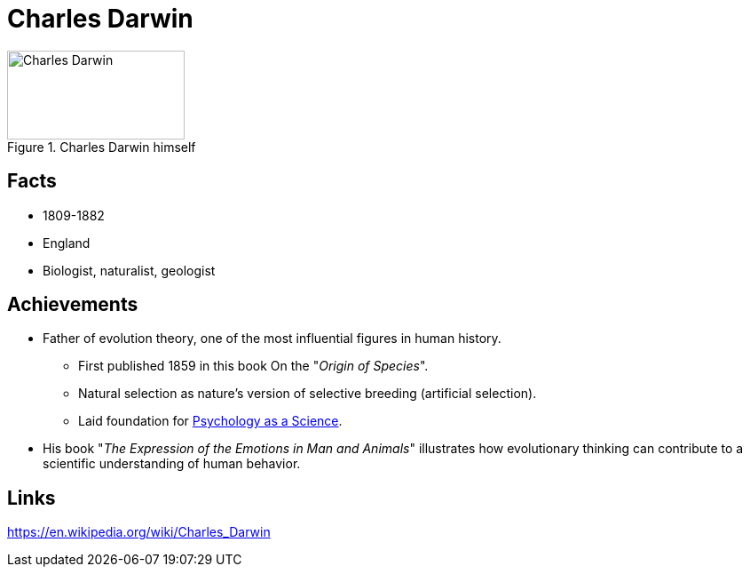 = Charles Darwin

[#img-darwin]
.Charles Darwin himself
image::darwin-charles.png[Charles Darwin,200,100]

== Facts

* 1809-1882
* England
* Biologist, naturalist, geologist

== Achievements

* Father of evolution theory, one of the most influential figures in human history.
** First published 1859 in this book On the "_Origin of Species_".
** Natural selection as nature's version of selective breeding (artificial selection).
** Laid foundation for link:../lva_introduction/ch1-background/index.html#sec-evolution[Psychology as a Science].
* His book "_The Expression of the Emotions in Man and Animals_" illustrates how evolutionary thinking can contribute to a scientific understanding of human behavior.

== Links

https://en.wikipedia.org/wiki/Charles_Darwin